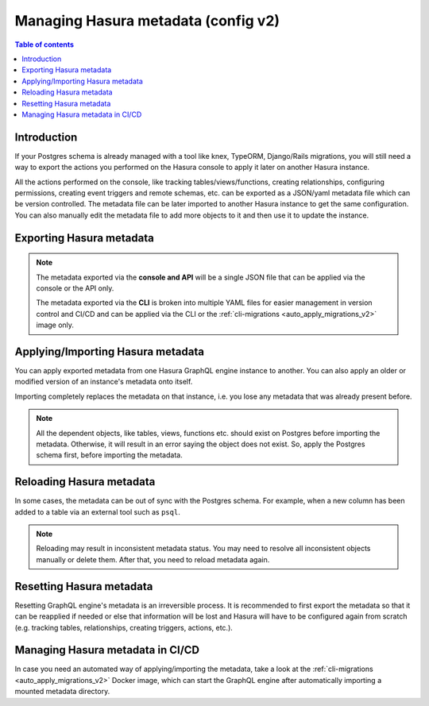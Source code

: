 .. meta::
   :description: Manage Hasura metadata
   :keywords: hasura, docs, metadata

.. _manage_hasura_metadata_v2:

Managing Hasura metadata (config v2)
====================================

.. contents:: Table of contents
  :backlinks: none
  :depth: 1
  :local:

Introduction
------------

If your Postgres schema is already managed with a tool like knex, TypeORM,
Django/Rails migrations, you will still need a way to export the actions you
performed on the Hasura console to apply it later on another Hasura instance.

All the actions performed on the console, like tracking tables/views/functions,
creating relationships, configuring permissions, creating event triggers and remote
schemas, etc. can be exported as a JSON/yaml metadata file which can be version
controlled. The metadata file can be later imported to another Hasura instance to get the same
configuration. You can also manually edit the metadata file to add more objects to
it and then use it to update the instance.

Exporting Hasura metadata
-------------------------

.. rst-class:: api_tabs
.. tabs::

  .. tab:: CLI

     Metadata can be exported with the :ref:`hasura metadata export <hasura_metadata_export>`
     command.

     This will export the metadata as yaml files in the ``/metadata`` directory

  .. tab:: Console

     1. Click on the settings (⚙) icon at the top right corner of the console screen.
     2. In the Hasura metadata actions page that opens, click on the ``Export Metadata`` button.

        .. thumbnail:: /img/graphql/core/migrations/metadata-export.png
           :alt: Export metadata

     3. This will prompt a file download for ``hasura_metadata_<timestamp>.json``. Save the file.

  .. tab:: API

     The export can be done via the :ref:`metadata_export_metadata` metadata API.
     Response will be a JSON object with the Hasura metadata.

     Here is an example using ``curl`` to save this as a file:

     .. code-block:: bash

        curl -d'{"type": "export_metadata", "args": {}}' http://localhost:8080/v1/metadata -o hasura_metadata.json

     This command will create a ``hasura_metadata.json`` file.
     If an admin secret is set, add ``-H 'X-Hasura-Admin-Secret: <your-admin-secret>'`` as the API is an
     admin-only API.

.. note::

  The metadata exported via the **console and API** will be a single JSON file that can be applied
  via the console or the API only.

  The metadata exported via the **CLI** is broken into multiple YAML files for easier
  management in version control and CI/CD and can be applied via the CLI or the
  :ref:`cli-migrations <auto_apply_migrations_v2>` image only.


Applying/Importing Hasura metadata
----------------------------------

You can apply exported metadata from one Hasura GraphQL engine instance to another. You can also apply an older or
modified version of an instance's metadata onto itself.

Importing completely replaces the metadata on that instance, i.e. you lose any metadata that was already present
before.

.. rst-class:: api_tabs
.. tabs::

  .. tab:: CLI

     Metadata can be applied with the :ref:`hasura metadata apply <hasura_metadata_apply>`
     command.

  .. tab:: Console

     1. Click on the settings (⚙) icon at the top right corner of the console screen.
     2. Click on ``Import Metadata`` button.

        .. thumbnail:: /img/graphql/core/migrations/metadata-import.png
           :alt: Import metadata

     3. Choose a ``hasura_metadata.json`` file that was exported earlier.
     4. A notification should appear indicating the success or error.

  .. tab:: API

     The exported JSON can be imported via the :ref:`metadata_replace_metadata` metadata API.

     Here is an example using ``curl``:

     .. code-block:: bash

        curl -d'{"type":"replace_metadata", "args":'$(cat hasura_metadata.json)'}' http://localhost:8080/v1/metadata

     This command reads the ``hasura_metadata.json`` file and makes a POST request to
     replace the metadata.
     If an admin secret is set, add ``-H 'X-Hasura-Admin-Secret: <your-admin-secret>'`` as the API is an
     admin-only API.

.. note::

   All the dependent objects, like tables, views, functions etc. should exist on
   Postgres before importing the metadata. Otherwise, it will result in an error
   saying the object does not exist. So, apply the Postgres schema first, before
   importing the metadata.


.. _reload_metadata_manual_v2:

Reloading Hasura metadata
-------------------------

In some cases, the metadata can be out of sync with the Postgres schema. For example,
when a new column has been added to a table via an external tool such as ``psql``.

.. rst-class:: api_tabs
.. tabs::

  .. tab:: CLI

     Metadata can be reloaded with the :ref:`hasura metadata reload <hasura_metadata_reload>`
     command.

  .. tab:: Console

     1. Click on the settings (⚙) icon at the top right corner of the console screen.
     2. Click on ``Reload`` button.

        .. thumbnail:: /img/graphql/core/migrations/metadata-reload.png
           :alt: Reload metadata

     3. A notification should appear indicating the success.

  .. tab:: API

     The reload of metadata can be done via the :ref:`metadata_reload_metadata` metadata API.

     Here is an example using ``curl``:

     .. code-block:: bash

        curl -d'{"type": "reload_metadata", "args": {}}' http://localhost:8080/v1/metadata

     If an admin secret is set, add ``-H 'X-Hasura-Admin-Secret: <your-admin-secret>'`` as the API is an
     admin-only API.

.. note::

   Reloading may result in inconsistent metadata status. You may need to resolve
   all inconsistent objects manually or delete them. After that, you need to reload
   metadata again.


.. _reset_metadata_manual_v2:

Resetting Hasura metadata
-------------------------

Resetting GraphQL engine's metadata is an irreversible process. It is recommended to first export the metadata
so that it can be reapplied if needed or else that information will be lost and Hasura will have to be configured
again from scratch (e.g. tracking tables, relationships, creating triggers, actions, etc.).

.. rst-class:: api_tabs
.. tabs::

  .. tab:: CLI

     Metadata can be reset with the :ref:`hasura metadata clear <hasura_metadata_clear>`
     command.

  .. tab:: Console

     1. Click on the settings (⚙) icon at the top right corner of the console screen.
     2. Click on ``Reset`` button.

        .. thumbnail:: /img/graphql/core/migrations/metadata-reset.png
           :alt: Reset metadata

     3. A pop-up will appear prompting you to confirm the process.
     4. A notification should appear indicating the success.

  .. tab:: API

   The reset of metadata can be done via the :ref:`metadata_clear_metadata` metadata API.

   Here is an example using ``curl``:

   .. code-block:: bash

      curl -d'{"type": "clear_metadata", "args": {}}' http://localhost:8080/v1/metadata

   If an admin secret is set, add ``-H 'X-Hasura-Admin-Secret: <your-admin-secret>'`` as the API is an
   admin-only API.

Managing Hasura metadata in CI/CD
---------------------------------

In case you need an automated way of applying/importing the metadata, take a
look at the :ref:`cli-migrations <auto_apply_migrations_v2>` Docker image, which
can start the GraphQL engine after automatically importing a mounted metadata
directory.



